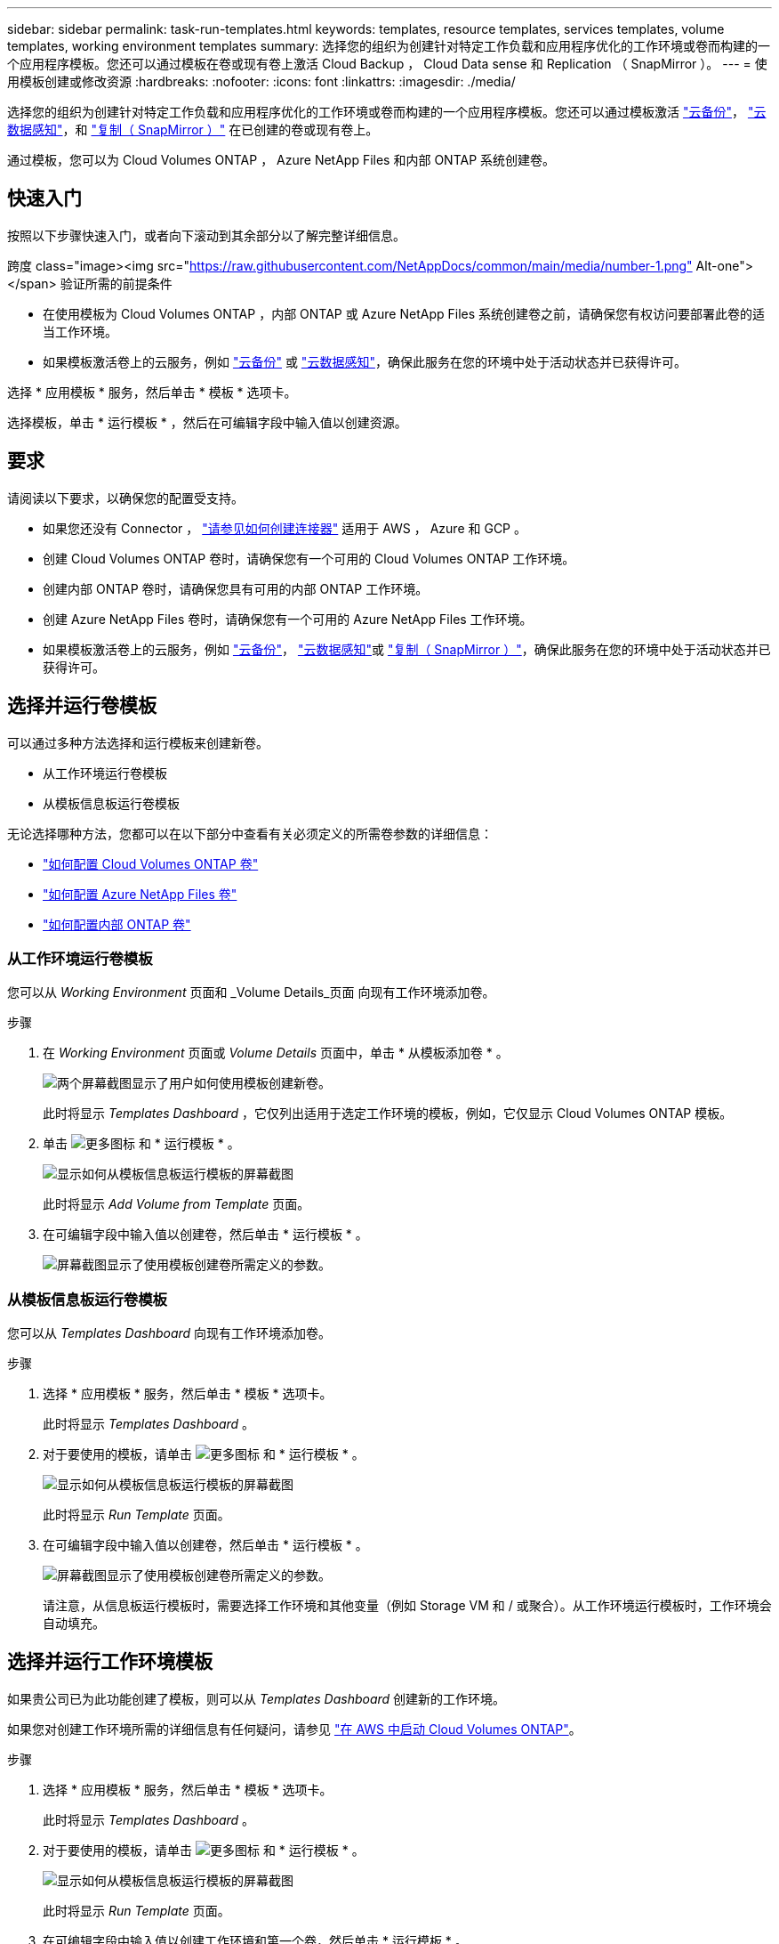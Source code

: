---
sidebar: sidebar 
permalink: task-run-templates.html 
keywords: templates, resource templates, services templates, volume templates, working environment templates 
summary: 选择您的组织为创建针对特定工作负载和应用程序优化的工作环境或卷而构建的一个应用程序模板。您还可以通过模板在卷或现有卷上激活 Cloud Backup ， Cloud Data sense 和 Replication （ SnapMirror ）。 
---
= 使用模板创建或修改资源
:hardbreaks:
:nofooter: 
:icons: font
:linkattrs: 
:imagesdir: ./media/


[role="lead"]
选择您的组织为创建针对特定工作负载和应用程序优化的工作环境或卷而构建的一个应用程序模板。您还可以通过模板激活 https://docs.netapp.com/us-en/cloud-manager-backup-restore/concept-backup-to-cloud.html["云备份"^]， https://docs.netapp.com/us-en/cloud-manager-data-sense/concept-cloud-compliance.html["云数据感知"^]，和 https://docs.netapp.com/us-en/cloud-manager-replication/concept-replication.html["复制（ SnapMirror ）"^] 在已创建的卷或现有卷上。

通过模板，您可以为 Cloud Volumes ONTAP ， Azure NetApp Files 和内部 ONTAP 系统创建卷。



== 快速入门

按照以下步骤快速入门，或者向下滚动到其余部分以了解完整详细信息。

.跨度 class="image><img src="https://raw.githubusercontent.com/NetAppDocs/common/main/media/number-1.png"[] Alt-one"></span> 验证所需的前提条件
* 在使用模板为 Cloud Volumes ONTAP ，内部 ONTAP 或 Azure NetApp Files 系统创建卷之前，请确保您有权访问要部署此卷的适当工作环境。


* 如果模板激活卷上的云服务，例如 https://docs.netapp.com/us-en/cloud-manager-backup-restore/concept-backup-to-cloud.html["云备份"^] 或 https://docs.netapp.com/us-en/cloud-manager-data-sense/concept-cloud-compliance.html["云数据感知"^]，确保此服务在您的环境中处于活动状态并已获得许可。


[role="quick-margin-para"]
选择 * 应用模板 * 服务，然后单击 * 模板 * 选项卡。

[role="quick-margin-para"]
选择模板，单击 * 运行模板 * ，然后在可编辑字段中输入值以创建资源。



== 要求

请阅读以下要求，以确保您的配置受支持。

* 如果您还没有 Connector ， https://docs.netapp.com/us-en/cloud-manager-setup-admin/concept-connectors.html["请参见如何创建连接器"^] 适用于 AWS ， Azure 和 GCP 。
* 创建 Cloud Volumes ONTAP 卷时，请确保您有一个可用的 Cloud Volumes ONTAP 工作环境。
* 创建内部 ONTAP 卷时，请确保您具有可用的内部 ONTAP 工作环境。
* 创建 Azure NetApp Files 卷时，请确保您有一个可用的 Azure NetApp Files 工作环境。
* 如果模板激活卷上的云服务，例如  https://docs.netapp.com/us-en/cloud-manager-backup-restore/concept-backup-to-cloud.html["云备份"^]， https://docs.netapp.com/us-en/cloud-manager-data-sense/concept-cloud-compliance.html["云数据感知"^]或 https://docs.netapp.com/us-en/cloud-manager-replication/concept-replication.html["复制（ SnapMirror ）"^]，确保此服务在您的环境中处于活动状态并已获得许可。




== 选择并运行卷模板

可以通过多种方法选择和运行模板来创建新卷。

* 从工作环境运行卷模板
* 从模板信息板运行卷模板


无论选择哪种方法，您都可以在以下部分中查看有关必须定义的所需卷参数的详细信息：

* https://docs.netapp.com/us-en/cloud-manager-cloud-volumes-ontap/task-provisioning-storage.html#creating-volumes-from-templates["如何配置 Cloud Volumes ONTAP 卷"^]
* https://docs.netapp.com/us-en/cloud-manager-azure-netapp-files/task-manage-anf-volumes.html#creating-volumes-from-templates["如何配置 Azure NetApp Files 卷"^]
* https://docs.netapp.com/us-en/cloud-manager-ontap-onprem/task-provisioning-ontap.html#creating-volumes-from-templates["如何配置内部 ONTAP 卷"^]




=== 从工作环境运行卷模板

您可以从 _Working Environment_ 页面和 _Volume Details_页面 向现有工作环境添加卷。

.步骤
. 在 _Working Environment_ 页面或 _Volume Details_ 页面中，单击 * 从模板添加卷 * 。
+
image:screenshot_template_add_vol_from.png["两个屏幕截图显示了用户如何使用模板创建新卷。"]

+
此时将显示 _Templates Dashboard_ ，它仅列出适用于选定工作环境的模板，例如，它仅显示 Cloud Volumes ONTAP 模板。

. 单击 image:screenshot_horizontal_more_button.gif["更多图标"] 和 * 运行模板 * 。
+
image:screenshot_template_run_from_dashboard.png["显示如何从模板信息板运行模板的屏幕截图"]

+
此时将显示 _Add Volume from Template_ 页面。

. 在可编辑字段中输入值以创建卷，然后单击 * 运行模板 * 。
+
image:screenshot_run_template_from_canvas.png["屏幕截图显示了使用模板创建卷所需定义的参数。"]





=== 从模板信息板运行卷模板

您可以从 _Templates Dashboard_ 向现有工作环境添加卷。

.步骤
. 选择 * 应用模板 * 服务，然后单击 * 模板 * 选项卡。
+
此时将显示 _Templates Dashboard_ 。

. 对于要使用的模板，请单击 image:screenshot_horizontal_more_button.gif["更多图标"] 和 * 运行模板 * 。
+
image:screenshot_template_run_from_dashboard2.png["显示如何从模板信息板运行模板的屏幕截图"]

+
此时将显示 _Run Template_ 页面。

. 在可编辑字段中输入值以创建卷，然后单击 * 运行模板 * 。
+
image:screenshot_run_template_from_dashboard.png["屏幕截图显示了使用模板创建卷所需定义的参数。"]

+
请注意，从信息板运行模板时，需要选择工作环境和其他变量（例如 Storage VM 和 / 或聚合）。从工作环境运行模板时，工作环境会自动填充。





== 选择并运行工作环境模板

如果贵公司已为此功能创建了模板，则可以从 _Templates Dashboard_ 创建新的工作环境。

如果您对创建工作环境所需的详细信息有任何疑问，请参见 https://docs.netapp.com/us-en/cloud-manager-cloud-volumes-ontap/task-deploying-otc-aws.html["在 AWS 中启动 Cloud Volumes ONTAP"^]。

.步骤
. 选择 * 应用模板 * 服务，然后单击 * 模板 * 选项卡。
+
此时将显示 _Templates Dashboard_ 。

. 对于要使用的模板，请单击 image:screenshot_horizontal_more_button.gif["更多图标"] 和 * 运行模板 * 。
+
image:screenshot_template_run_from_dashboard3.png["显示如何从模板信息板运行模板的屏幕截图"]

+
此时将显示 _Run Template_ 页面。

. 在可编辑字段中输入值以创建工作环境和第一个卷，然后单击 * 运行模板 * 。
+
image:screenshot_template_run_from_dashboard_we.png["屏幕截图显示了使用模板创建工作环境所需定义的参数。"]





== 选择并运行一个可查找现有资源的模板

您可以运行一个模板来查找某些资源（例如卷），然后在这些资源（例如 Cloud Backup ）上启用云服务（前提是贵公司已使用此功能创建了一个模板）。运行此模板时，您可以进行一些小调整，以便仅将云服务应用于相应的资源。

.步骤
. 选择 * 应用模板 * 服务，然后单击 * 模板 * 选项卡。
+
此时将显示 _Templates Dashboard_ 。

. 对于要使用的模板，请单击 image:screenshot_horizontal_more_button.gif["更多图标"] 和 * 运行模板 * 。
+
image:screenshot_template_run_from_dashboard4.png["显示如何从模板信息板运行模板的屏幕截图"]

+
此时将显示 _Run Template_ 页面，并立即运行模板中定义的搜索，以查找符合条件的卷。

. 在 _Volume Results_ 区域中查看返回的卷列表。
+
image:screenshot_template_find_search_results.png["显示从查找资源搜索条件返回的卷的屏幕截图。"]

. 如果结果符合您的预期，请使用模板的 _Enable Cloud Backup on Volume_ 部分中的条件选中要启用 Cloud Backup 的每个卷对应的复选框，然后单击 * 运行模板 * 。
+
如果结果与您的预期不同，请单击 image:screenshot_edit_icon.gif["编辑铅笔图标"] 在 _Search Criteria_ 旁边，进一步细化搜索范围。



此模板将运行，并在您根据搜索条件检查的每个卷上启用 Cloud Backup 。

任何错误都会显示在 _Running Your Template_ 页面中，您可以根据需要解决这些问题。
